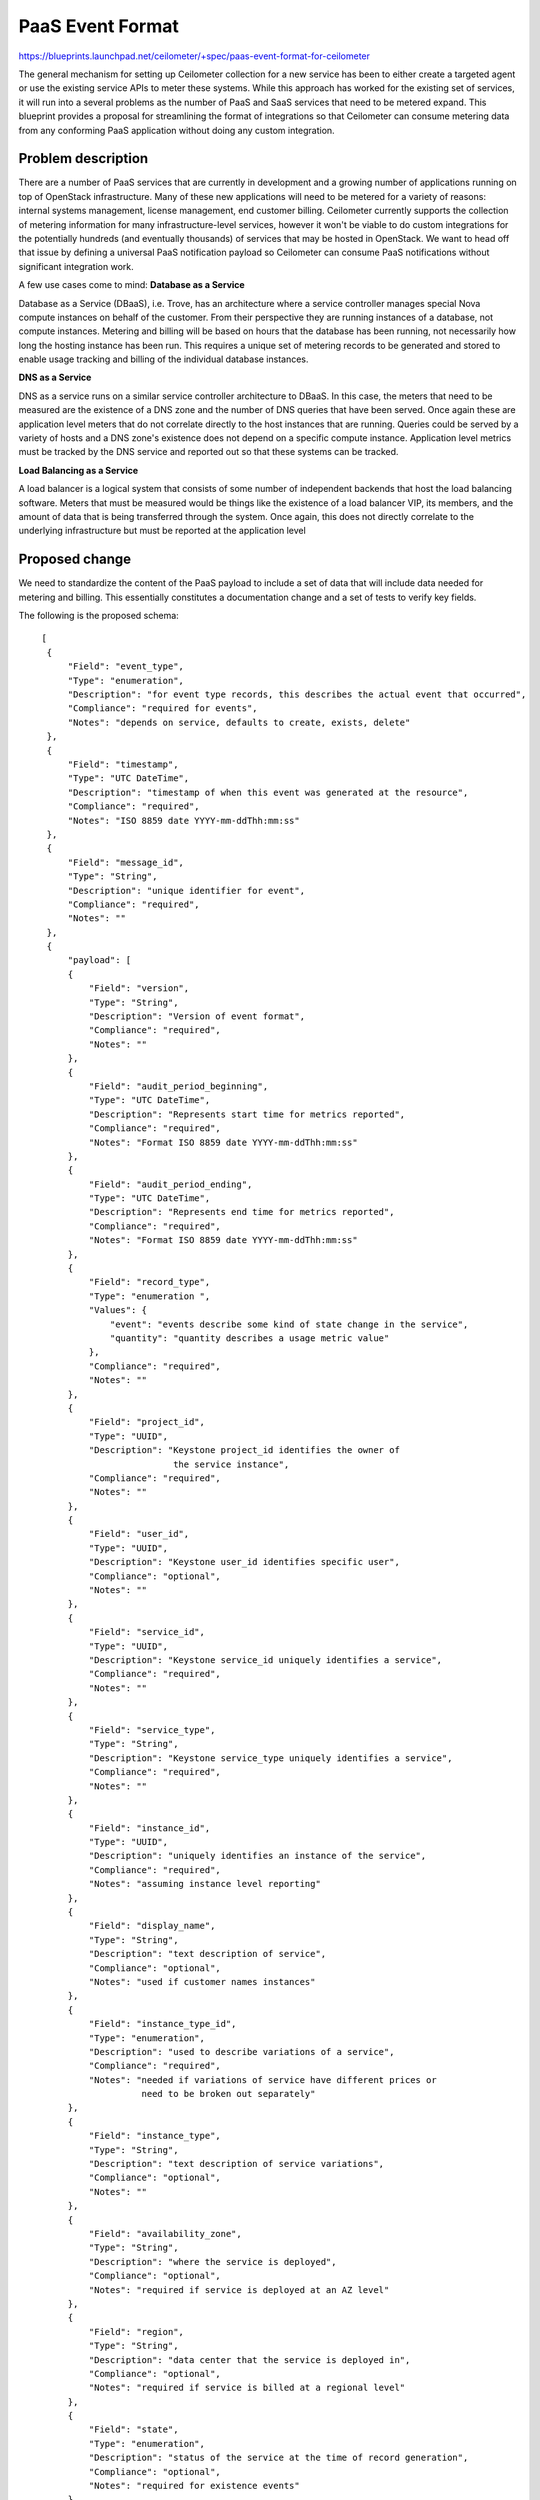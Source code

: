 ..
 This work is licensed under a Creative Commons Attribution 3.0 Unported
 License.

 http://creativecommons.org/licenses/by/3.0/legalcode

=================
PaaS Event Format
=================


https://blueprints.launchpad.net/ceilometer/+spec/paas-event-format-for-ceilometer

The general mechanism for setting up Ceilometer collection for a new service
has been to either create a targeted agent or use the existing service APIs to
meter these systems. While this approach has worked for the existing set of
services, it will run into a several problems as the number of PaaS and SaaS
services that need to be metered expand. This blueprint provides a proposal for
streamlining the format of integrations so that Ceilometer can consume
metering data from any conforming PaaS application without doing any custom
integration.


Problem description
===================

There are a number of PaaS services that are currently in development
and a growing number of applications running on top of OpenStack
infrastructure. Many of these new applications will need to be metered
for a variety of reasons: internal systems management, license
management, end customer billing. Ceilometer currently supports the
collection of metering information for many infrastructure-level services,
however it won't be viable to do custom integrations for the
potentially hundreds (and eventually thousands) of services that may be
hosted in OpenStack. We want to head off that issue by defining a
universal PaaS notification payload so Ceilometer can consume PaaS
notifications without significant integration work.

A few use cases come to mind:
**Database as a Service**

Database as a Service (DBaaS), i.e. Trove, has an architecture where a service
controller manages special Nova compute instances on behalf of the customer.
From their perspective they are running instances of a database, not compute
instances. Metering and billing will be based on hours that the database has
been running, not necessarily how long the hosting instance has been run. This
requires a unique set of metering records to be generated and stored to enable
usage tracking and billing of the individual database instances.

**DNS as a Service**

DNS as a service runs on a similar service controller architecture to DBaaS. In
this case, the meters that need to be measured are the existence of a DNS zone
and the number of DNS queries that have been served. Once again these are
application level meters that do not correlate directly to the host instances
that are running. Queries could be served by a variety of hosts and a DNS
zone's existence does not depend on a specific compute instance. Application
level metrics must be tracked by the DNS service and reported out so that these
systems can be tracked.

**Load Balancing as a Service**

A load balancer is a logical system that consists of some number of independent
backends that host the load balancing software. Meters that must be measured
would be things like the existence of a load balancer VIP, its members, and the
amount of data that is being transferred through the system. Once again, this
does not directly correlate to the underlying infrastructure but must be
reported at the application level


Proposed change
===============

We need to standardize the content of the PaaS payload to include a set of data
that will include data needed for metering and billing. This essentially
constitutes a documentation change and a set of tests to verify key fields.

The following is the proposed schema:
::

   [
    {
        "Field": "event_type",
        "Type": "enumeration",
        "Description": "for event type records, this describes the actual event that occurred",
        "Compliance": "required for events",
        "Notes": "depends on service, defaults to create, exists, delete"
    },
    {
        "Field": "timestamp",
        "Type": "UTC DateTime",
        "Description": "timestamp of when this event was generated at the resource",
        "Compliance": "required",
        "Notes": "ISO 8859 date YYYY-mm-ddThh:mm:ss"
    },
    {
        "Field": "message_id",
        "Type": "String",
        "Description": "unique identifier for event",
        "Compliance": "required",
        "Notes": ""
    },
    {
        "payload": [
        {
            "Field": "version",
            "Type": "String",
            "Description": "Version of event format",
            "Compliance": "required",
            "Notes": ""
        },
        {
            "Field": "audit_period_beginning",
            "Type": "UTC DateTime",
            "Description": "Represents start time for metrics reported",
            "Compliance": "required",
            "Notes": "Format ISO 8859 date YYYY-mm-ddThh:mm:ss"
        },
        {
            "Field": "audit_period_ending",
            "Type": "UTC DateTime",
            "Description": "Represents end time for metrics reported",
            "Compliance": "required",
            "Notes": "Format ISO 8859 date YYYY-mm-ddThh:mm:ss"
        },
        {
            "Field": "record_type",
            "Type": "enumeration ",
            "Values": {
                "event": "events describe some kind of state change in the service",
                "quantity": "quantity describes a usage metric value"
            },
            "Compliance": "required",
            "Notes": ""
        },
        {
            "Field": "project_id",
            "Type": "UUID",
            "Description": "Keystone project_id identifies the owner of
                            the service instance",
            "Compliance": "required",
            "Notes": ""
        },
        {
            "Field": "user_id",
            "Type": "UUID",
            "Description": "Keystone user_id identifies specific user",
            "Compliance": "optional",
            "Notes": ""
        },
        {
            "Field": "service_id",
            "Type": "UUID",
            "Description": "Keystone service_id uniquely identifies a service",
            "Compliance": "required",
            "Notes": ""
        },
        {
            "Field": "service_type",
            "Type": "String",
            "Description": "Keystone service_type uniquely identifies a service",
            "Compliance": "required",
            "Notes": ""
        },
        {
            "Field": "instance_id",
            "Type": "UUID",
            "Description": "uniquely identifies an instance of the service",
            "Compliance": "required",
            "Notes": "assuming instance level reporting"
        },
        {
            "Field": "display_name",
            "Type": "String",
            "Description": "text description of service",
            "Compliance": "optional",
            "Notes": "used if customer names instances"
        },
        {
            "Field": "instance_type_id",
            "Type": "enumeration",
            "Description": "used to describe variations of a service",
            "Compliance": "required",
            "Notes": "needed if variations of service have different prices or
                      need to be broken out separately"
        },
        {
            "Field": "instance_type",
            "Type": "String",
            "Description": "text description of service variations",
            "Compliance": "optional",
            "Notes": ""
        },
        {
            "Field": "availability_zone",
            "Type": "String",
            "Description": "where the service is deployed",
            "Compliance": "optional",
            "Notes": "required if service is deployed at an AZ level"
        },
        {
            "Field": "region",
            "Type": "String",
            "Description": "data center that the service is deployed in",
            "Compliance": "optional",
            "Notes": "required if service is billed at a regional level"
        },
        {
            "Field": "state",
            "Type": "enumeration",
            "Description": "status of the service at the time of record generation",
            "Compliance": "optional",
            "Notes": "required for existence events"
        },
        {
            "Field": "state_description",
            "Type": "String",
            "Description": "text description of state of service",
            "Compliance": "",
            "Notes": ""
        },
        {
            "Field": "license_code",
            "Type": "enumeration",
            "Description": "value that describes a specific license model",
            "Compliance": "optional",
            "Notes": "this field is TBD depending on dev_pay design work"
        },
            {
                "metrics": [
                    {
                        "Field": "metric_name",
                        "Type": "String",
                        "Description": "unique name for the metric that is represented
                         in this record",
                        "Compliance": "required",
                        "Notes": ""
                    },
                    {
                        "Field": "metric_type",
                        "Type": "enumeration",
                        "Description": "gauge, cumulative, delta",
                        "Compliance": "required",
                        "Notes": "describes the behavior of the metric, from ceilometer"
                    },
                    {
                        "Field": "metric_value",
                        "Type": "Float",
                        "Description": "value of metric for quantity type records",
                        "Compliance": "required for quantities",
                        "Notes": ""
                    },
                    {
                        "Field": "metric_units",
                        "Type": "enumeration",
                        "Description": "describes the units for the quantity",
                        "Compliance": "optional",
                        "Notes": ""
                    }
                ]
            }
        ]
    }
  ]


Note: Required means that it must be present and described as in the specification.
Optional means it can be present or not, but if present it must be described as
in the specifications.


Alternatives
------------

The alternative approach to this standardization is to allow PaaS service
providers to determine the content of the notifications and the associated
plugins, requiring missing data to be addressed post implementation through
patching.


Data model impact
-----------------

* What new data objects and/or database schema changes is this going to
  require?

This format should fit within the existing schema.


* What database migrations will accompany this change, treating the SQLAlchemy
  and NoSQL cases separately.

No DB migrations will be required.

* Will this add to the on-the-fly data massaging cruft that we've accreted
  over time?

The purpose of this change is to avoid the explosion of cruft that could
potentially be generated as PaaS services implement variations on the
notification payload.


REST API impact
---------------

The API should transparently handle the PaaS data, there should be no API
impact.


Security impact
---------------
As this BP only specifies a standard format for PaaS samples (and one that
closely resembles the current sample content) current content of Ceilometer
samples) there is no security impact.


Pipeline impact
---------------

The implementation of the PaaS collection agent is documented in a separate BP;
this standardization requires no pipeline changes in itself.


Other end user impact
---------------------

None.


Performance/Scalability Impacts
-------------------------------

None.


Other deployer impact
---------------------

There should be a positive impact to deployers from implementing this standard:
unifying the PaaS content up-front will reduce the likelihood of missing data
required for downstream processing.


Developer impact
----------------

There is the increase in up-front effort to define, for each PaaS service being
implemented, a set of data that fulfills the standard. There is also an
implication that there may be evolution of this standard, and therefore
evolution of the documentation/tests.


Implementation
==============

Assignee(s)
-----------

This is tied to the work documented in the PaaS Event Collection blueprint and
will be implemented in parallel with that. That said, there's certainly benefit
in opening this up to those who have an interest in PaaS events, especially if
there are data elements that we haven't considered here.

Primary assignee:
 nealph (phil.neal@hp.com)

Other contributors:
 fabiog (fabio.gianetti@hp.com)

Ongoing maintainer:
 nealph (phil.neal@hp.com)

It's likely that the standard will expand: the intent here is to define and
clearly document the core elements required. For that reason, I expect
contributions to this documentation will be done by others beside myself.

Work Items
----------

1. Identify impacts to existing services (if any) and submit appropriate
requests (via Launchpad)

2. Create documentation changes


Future lifecycle
================

I expect there will be pressure to expand the specification in future release
cycles.


Dependencies
============

None


Testing
=======

There is some implication for testing, since we want to check for existence of
the fields defined in the specification.


Documentation Impact
====================

Documentation for this change is the core deliverable. While it won't require a
lot of documentation, the readability and descriptiveness of the documentation
is critical. We expect to leverage much of the content at
https://wiki.openstack.org/wiki/Ceilometer/blueprints/StandardPaaSEventFormat
as well as add updated event payload examples.


References
==========
The full blueprint for this change is available at:
https://wiki.openstack.org/wiki/Ceilometer/blueprints/StandardPaaSEventFormat

The related blueprint outlining changes to the PaaS event collection mechanism
(that benefits from on this standard being in place)
is available at:
https://wiki.openstack.org/wiki/Ceilometer/blueprints/PaaSEventUsageCollection
